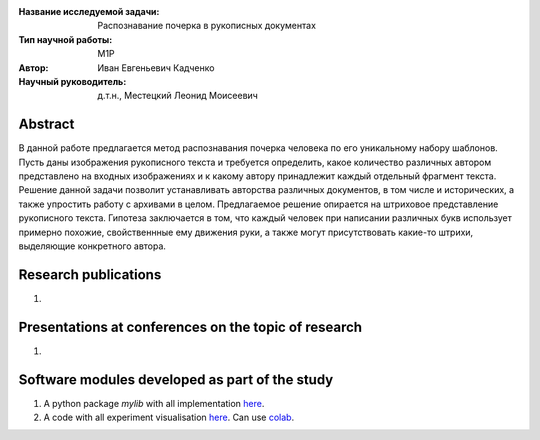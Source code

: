 |test| |codecov| |docs|

.. |test| image:: https://github.com/intsystems/ProjectTemplate/workflows/test/badge.svg
    :target: https://github.com/intsystems/ProjectTemplate/tree/master
    :alt: Test status
    
.. |codecov| image:: https://img.shields.io/codecov/c/github/intsystems/ProjectTemplate/master
    :target: https://app.codecov.io/gh/intsystems/ProjectTemplate
    :alt: Test coverage
    
.. |docs| image:: https://github.com/intsystems/ProjectTemplate/workflows/docs/badge.svg
    :target: https://intsystems.github.io/ProjectTemplate/
    :alt: Docs status


.. class:: center

    :Название исследуемой задачи: Распознавание почерка в рукописных документах
    :Тип научной работы: M1P
    :Автор: Иван Евгеньевич Кадченко
    :Научный руководитель: д.т.н., Местецкий Леонид Моисеевич

Abstract
========

В данной работе предлагается метод распознавания почерка человека по его уникальному набору шаблонов. Пусть даны изображения рукописного текста и требуется определить, какое количество различных автором представлено на входных изображениях и к какому автору принадлежит каждый отдельный фрагмент текста. Решение данной задачи позволит устанавливать авторства различных документов, в том числе и исторических, а также упростить работу с архивами в целом. Предлагаемое решение опирается на штриховое представление рукописного текста. Гипотеза заключается в том, что каждый человек при написании различных букв использует примерно похожие, свойственнные ему движения руки, а также могут присутствовать какие-то штрихи, выделяющие конкретного автора. 

Research publications
===============================
1. 

Presentations at conferences on the topic of research
================================================
1. 

Software modules developed as part of the study
======================================================
1. A python package *mylib* with all implementation `here <https://github.com/intsystems/ProjectTemplate/tree/master/src>`_.
2. A code with all experiment visualisation `here <https://github.comintsystems/ProjectTemplate/blob/master/code/main.ipynb>`_. Can use `colab <http://colab.research.google.com/github/intsystems/ProjectTemplate/blob/master/code/main.ipynb>`_.
